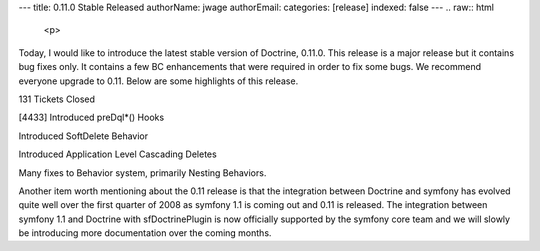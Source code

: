 ---
title: 0.11.0 Stable Released
authorName: jwage 
authorEmail: 
categories: [release]
indexed: false
---
.. raw:: html

   <p>
   
Today, I would like to introduce the latest stable version of
Doctrine, 0.11.0. This release is a major release but it contains
bug fixes only. It contains a few BC enhancements that were
required in order to fix some bugs. We recommend everyone upgrade
to 0.11. Below are some highlights of this release.

.. raw:: html

   </p><ul><li>
   
131 Tickets Closed

.. raw:: html

   </li><li>
   
[4433] Introduced preDql\*() Hooks

.. raw:: html

   </li><li>
   
Introduced SoftDelete Behavior

.. raw:: html

   </li><li>
   
Introduced Application Level Cascading Deletes

.. raw:: html

   </li><li>
   
Many fixes to Behavior system, primarily Nesting Behaviors.

.. raw:: html

   </li></ul>  <p>
   
Another item worth mentioning about the 0.11 release is that the
integration between Doctrine and symfony has evolved quite well
over the first quarter of 2008 as symfony 1.1 is coming out and
0.11 is released. The integration between symfony 1.1 and Doctrine
with sfDoctrinePlugin is now officially supported by the symfony
core team and we will slowly be introducing more documentation over
the coming months.

.. raw:: html

   </p>
